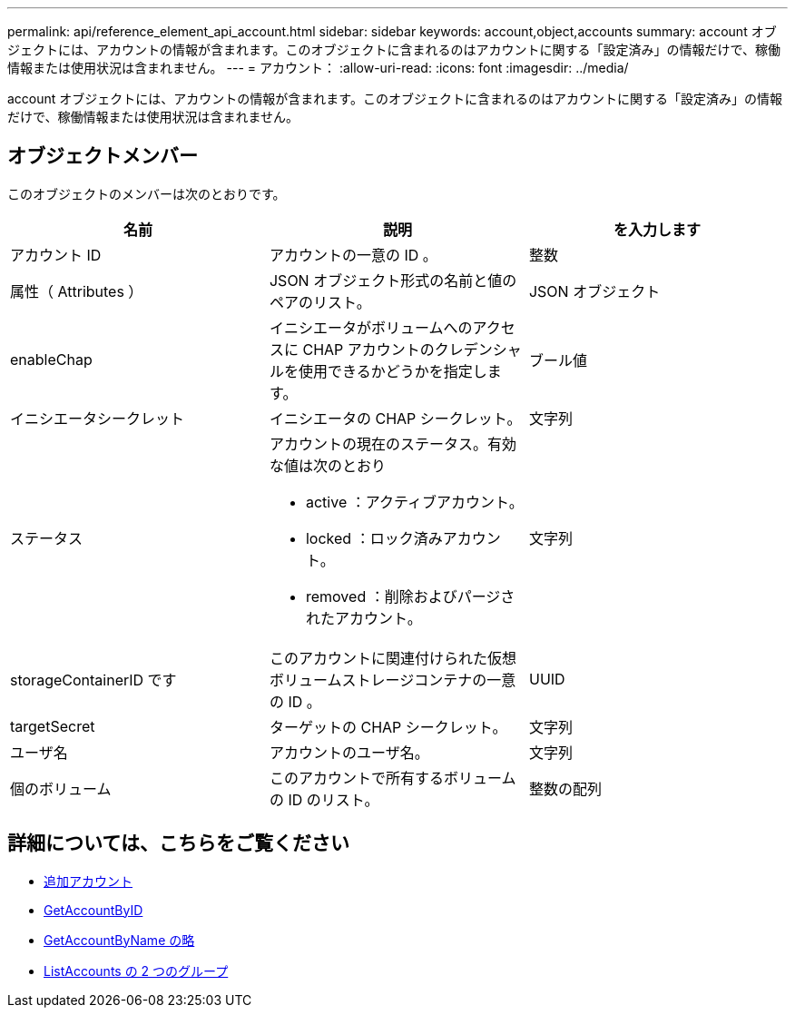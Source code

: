 ---
permalink: api/reference_element_api_account.html 
sidebar: sidebar 
keywords: account,object,accounts 
summary: account オブジェクトには、アカウントの情報が含まれます。このオブジェクトに含まれるのはアカウントに関する「設定済み」の情報だけで、稼働情報または使用状況は含まれません。 
---
= アカウント：
:allow-uri-read: 
:icons: font
:imagesdir: ../media/


[role="lead"]
account オブジェクトには、アカウントの情報が含まれます。このオブジェクトに含まれるのはアカウントに関する「設定済み」の情報だけで、稼働情報または使用状況は含まれません。



== オブジェクトメンバー

このオブジェクトのメンバーは次のとおりです。

|===
| 名前 | 説明 | を入力します 


 a| 
アカウント ID
 a| 
アカウントの一意の ID 。
 a| 
整数



 a| 
属性（ Attributes ）
 a| 
JSON オブジェクト形式の名前と値のペアのリスト。
 a| 
JSON オブジェクト



 a| 
enableChap
 a| 
イニシエータがボリュームへのアクセスに CHAP アカウントのクレデンシャルを使用できるかどうかを指定します。
 a| 
ブール値



 a| 
イニシエータシークレット
 a| 
イニシエータの CHAP シークレット。
 a| 
文字列



 a| 
ステータス
 a| 
アカウントの現在のステータス。有効な値は次のとおり

* active ：アクティブアカウント。
* locked ：ロック済みアカウント。
* removed ：削除およびパージされたアカウント。

 a| 
文字列



 a| 
storageContainerID です
 a| 
このアカウントに関連付けられた仮想ボリュームストレージコンテナの一意の ID 。
 a| 
UUID



 a| 
targetSecret
 a| 
ターゲットの CHAP シークレット。
 a| 
文字列



 a| 
ユーザ名
 a| 
アカウントのユーザ名。
 a| 
文字列



 a| 
個のボリューム
 a| 
このアカウントで所有するボリュームの ID のリスト。
 a| 
整数の配列

|===


== 詳細については、こちらをご覧ください

* xref:reference_element_api_addaccount.adoc[追加アカウント]
* xref:reference_element_api_getaccountbyid.adoc[GetAccountByID]
* xref:reference_element_api_getaccountbyname.adoc[GetAccountByName の略]
* xref:reference_element_api_listaccounts.adoc[ListAccounts の 2 つのグループ]

